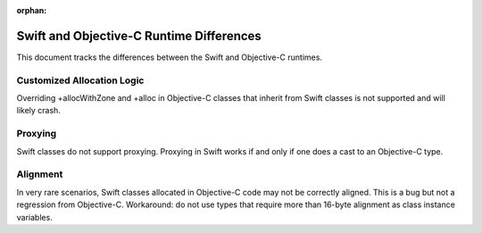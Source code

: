 :orphan:

=========================================
Swift and Objective-C Runtime Differences
=========================================

This document tracks the differences between the Swift and Objective-C runtimes.

Customized Allocation Logic
===========================

Overriding +allocWithZone and +alloc in Objective-C classes that inherit from
Swift classes is not supported and will likely crash.

Proxying
========

Swift classes do not support proxying. Proxying in Swift works if and only if
one does a cast to an Objective-C type.

Alignment
=========

In very rare scenarios, Swift classes allocated in Objective-C code may not be
correctly aligned. This is a bug but not a regression from Objective-C.
Workaround: do not use types that require more than 16-byte alignment as
class instance variables.
